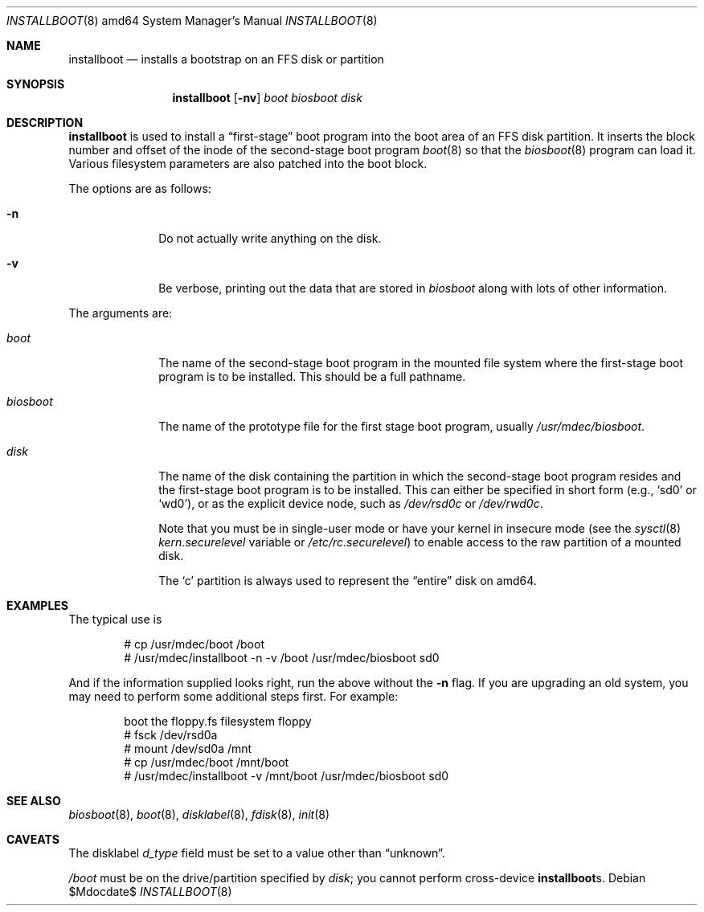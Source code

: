 .\"	$OpenBSD: src/sys/arch/amd64/stand/installboot/installboot.8,v 1.3 2007/05/31 19:20:02 jmc Exp $
.\"
.\" Copyright (c) 1997 Michael Shalayeff
.\" All rights reserved.
.\"
.\" Redistribution and use in source and binary forms, with or without
.\" modification, are permitted provided that the following conditions
.\" are met:
.\" 1. Redistributions of source code must retain the above copyright
.\"    notice, this list of conditions and the following disclaimer.
.\" 2. Redistributions in binary form must reproduce the above copyright
.\"    notice, this list of conditions and the following disclaimer in the
.\"    documentation and/or other materials provided with the distribution.
.\"
.\" THIS SOFTWARE IS PROVIDED BY THE AUTHOR ``AS IS'' AND ANY EXPRESS OR
.\" IMPLIED WARRANTIES, INCLUDING, BUT NOT LIMITED TO, THE IMPLIED
.\" WARRANTIES OF MERCHANTABILITY AND FITNESS FOR A PARTICULAR PURPOSE
.\" ARE DISCLAIMED.  IN NO EVENT SHALL THE REGENTS OR CONTRIBUTORS BE LIABLE
.\" FOR ANY DIRECT, INDIRECT, INCIDENTAL, SPECIAL, EXEMPLARY, OR CONSEQUENTIAL
.\" DAMAGES (INCLUDING, BUT NOT LIMITED TO, PROCUREMENT OF SUBSTITUTE GOODS
.\" OR SERVICES; LOSS OF USE, DATA, OR PROFITS; OR BUSINESS INTERRUPTION)
.\" HOWEVER CAUSED AND ON ANY THEORY OF LIABILITY, WHETHER IN CONTRACT, STRICT
.\" LIABILITY, OR TORT (INCLUDING NEGLIGENCE OR OTHERWISE) ARISING IN ANY WAY
.\" OUT OF THE USE OF THIS SOFTWARE, EVEN IF ADVISED OF THE POSSIBILITY OF
.\" SUCH DAMAGE.
.\"
.\"
.Dd $Mdocdate$
.Dt INSTALLBOOT 8 amd64
.Os
.Sh NAME
.Nm installboot
.Nd installs a bootstrap on an FFS disk or partition
.Sh SYNOPSIS
.Nm installboot
.Op Fl nv
.Ar boot
.Ar biosboot
.Ar disk
.Sh DESCRIPTION
.Nm
is used to install a
.Dq first-stage
boot program into the boot area of an FFS disk partition.
It inserts the block number and offset of the inode of
the second-stage boot program
.Xr boot 8
so that the
.Xr biosboot 8
program can load it.
Various filesystem parameters are also patched into the boot block.
.Pp
The options are as follows:
.Bl -tag -width flag_opt
.It Fl n
Do not actually write anything on the disk.
.It Fl v
Be verbose, printing out the data that are stored in
.Ar biosboot
along with lots of other information.
.El
.Pp
The arguments are:
.Bl -tag -width biosboot
.It Ar boot
The name of the second-stage boot program in the mounted file system
where the first-stage boot program is to be installed.
This should be a full pathname.
.It Ar biosboot
The name of the prototype file for the first stage boot program,
usually
.Pa /usr/mdec/biosboot .
.It Ar disk
The name of the disk containing the partition in which the second-stage
boot program resides and the first-stage boot program is to be installed.
This can either be specified in short form (e.g.,
.Sq sd0
or
.Sq wd0 ) ,
or as the explicit device node, such as
.Pa /dev/rsd0c
or
.Pa /dev/rwd0c .
.Pp
Note that you must be in single-user mode or have your kernel in
insecure mode (see the
.Xr sysctl 8
.Va kern.securelevel
variable or
.Pa /etc/rc.securelevel )
to enable access to the raw partition of a mounted disk.
.Pp
The
.Sq c
partition is always used to represent the
.Dq entire
disk on amd64.
.El
.Sh EXAMPLES
The typical use is
.Bd -literal -offset indent
# cp /usr/mdec/boot /boot
# /usr/mdec/installboot -n -v /boot /usr/mdec/biosboot sd0
.Ed
.Pp
And if the information supplied looks right, run the above without the
.Fl n
flag.
If you are upgrading an old system, you may need to perform
some additional steps first.
For example:
.Bd -literal -offset indent
boot the floppy.fs filesystem floppy
# fsck /dev/rsd0a
# mount /dev/sd0a /mnt
# cp /usr/mdec/boot /mnt/boot
# /usr/mdec/installboot -v /mnt/boot /usr/mdec/biosboot sd0
.Ed
.Sh SEE ALSO
.Xr biosboot 8 ,
.Xr boot 8 ,
.Xr disklabel 8 ,
.Xr fdisk 8 ,
.Xr init 8
.Sh CAVEATS
The disklabel
.Va d_type
field must be set to a value other than
.Dq unknown .
.Pp
.Pa /boot
must be on the drive/partition specified by
.Pa disk ;
you cannot perform cross-device
.Nm Ns s .
